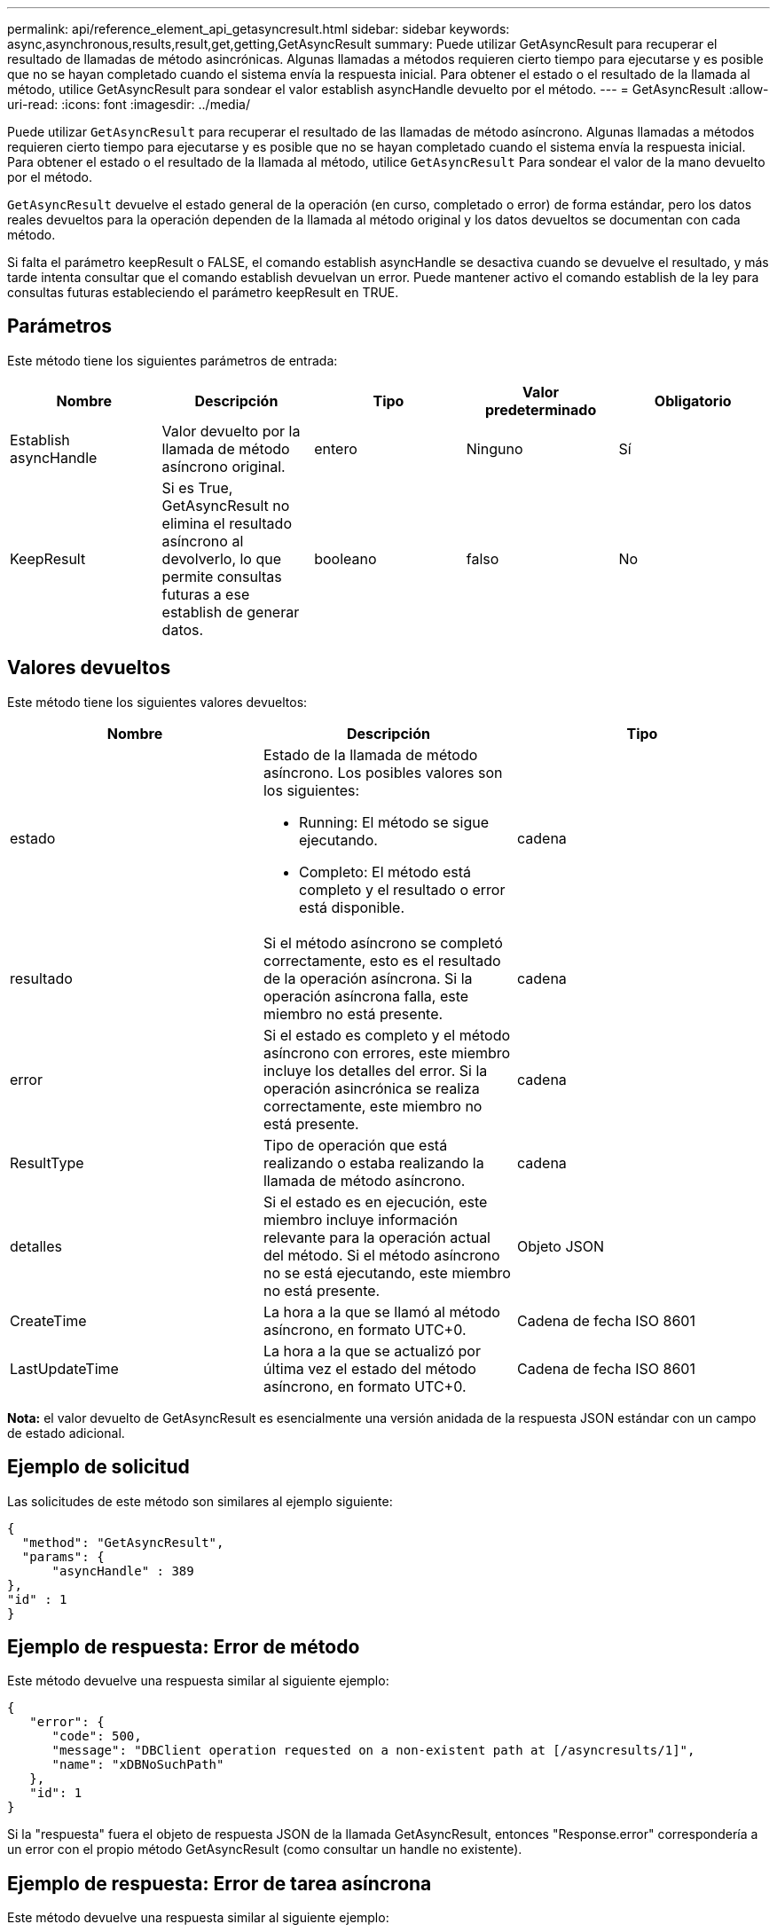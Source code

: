 ---
permalink: api/reference_element_api_getasyncresult.html 
sidebar: sidebar 
keywords: async,asynchronous,results,result,get,getting,GetAsyncResult 
summary: Puede utilizar GetAsyncResult para recuperar el resultado de llamadas de método asincrónicas. Algunas llamadas a métodos requieren cierto tiempo para ejecutarse y es posible que no se hayan completado cuando el sistema envía la respuesta inicial. Para obtener el estado o el resultado de la llamada al método, utilice GetAsyncResult para sondear el valor establish asyncHandle devuelto por el método. 
---
= GetAsyncResult
:allow-uri-read: 
:icons: font
:imagesdir: ../media/


[role="lead"]
Puede utilizar `GetAsyncResult` para recuperar el resultado de las llamadas de método asíncrono. Algunas llamadas a métodos requieren cierto tiempo para ejecutarse y es posible que no se hayan completado cuando el sistema envía la respuesta inicial. Para obtener el estado o el resultado de la llamada al método, utilice `GetAsyncResult` Para sondear el valor de la mano devuelto por el método.

`GetAsyncResult` devuelve el estado general de la operación (en curso, completado o error) de forma estándar, pero los datos reales devueltos para la operación dependen de la llamada al método original y los datos devueltos se documentan con cada método.

Si falta el parámetro keepResult o FALSE, el comando establish asyncHandle se desactiva cuando se devuelve el resultado, y más tarde intenta consultar que el comando establish devuelvan un error. Puede mantener activo el comando establish de la ley para consultas futuras estableciendo el parámetro keepResult en TRUE.



== Parámetros

Este método tiene los siguientes parámetros de entrada:

|===
| Nombre | Descripción | Tipo | Valor predeterminado | Obligatorio 


 a| 
Establish asyncHandle
 a| 
Valor devuelto por la llamada de método asíncrono original.
 a| 
entero
 a| 
Ninguno
 a| 
Sí



 a| 
KeepResult
 a| 
Si es True, GetAsyncResult no elimina el resultado asíncrono al devolverlo, lo que permite consultas futuras a ese establish de generar datos.
 a| 
booleano
 a| 
falso
 a| 
No

|===


== Valores devueltos

Este método tiene los siguientes valores devueltos:

|===
| Nombre | Descripción | Tipo 


 a| 
estado
 a| 
Estado de la llamada de método asíncrono. Los posibles valores son los siguientes:

* Running: El método se sigue ejecutando.
* Completo: El método está completo y el resultado o error está disponible.

 a| 
cadena



 a| 
resultado
 a| 
Si el método asíncrono se completó correctamente, esto es el resultado de la operación asíncrona. Si la operación asíncrona falla, este miembro no está presente.
 a| 
cadena



 a| 
error
 a| 
Si el estado es completo y el método asíncrono con errores, este miembro incluye los detalles del error. Si la operación asincrónica se realiza correctamente, este miembro no está presente.
 a| 
cadena



 a| 
ResultType
 a| 
Tipo de operación que está realizando o estaba realizando la llamada de método asíncrono.
 a| 
cadena



 a| 
detalles
 a| 
Si el estado es en ejecución, este miembro incluye información relevante para la operación actual del método. Si el método asíncrono no se está ejecutando, este miembro no está presente.
 a| 
Objeto JSON



 a| 
CreateTime
 a| 
La hora a la que se llamó al método asíncrono, en formato UTC+0.
 a| 
Cadena de fecha ISO 8601



 a| 
LastUpdateTime
 a| 
La hora a la que se actualizó por última vez el estado del método asíncrono, en formato UTC+0.
 a| 
Cadena de fecha ISO 8601

|===
*Nota:* el valor devuelto de GetAsyncResult es esencialmente una versión anidada de la respuesta JSON estándar con un campo de estado adicional.



== Ejemplo de solicitud

Las solicitudes de este método son similares al ejemplo siguiente:

[listing]
----
{
  "method": "GetAsyncResult",
  "params": {
      "asyncHandle" : 389
},
"id" : 1
}
----


== Ejemplo de respuesta: Error de método

Este método devuelve una respuesta similar al siguiente ejemplo:

[listing]
----
{
   "error": {
      "code": 500,
      "message": "DBClient operation requested on a non-existent path at [/asyncresults/1]",
      "name": "xDBNoSuchPath"
   },
   "id": 1
}
----
Si la "respuesta" fuera el objeto de respuesta JSON de la llamada GetAsyncResult, entonces "Response.error" correspondería a un error con el propio método GetAsyncResult (como consultar un handle no existente).



== Ejemplo de respuesta: Error de tarea asíncrona

Este método devuelve una respuesta similar al siguiente ejemplo:

[listing]
----
{
   "id": 1,
   "result": {
     "createTime": "2016-01-01T02:05:53Z",
     "error": {
       "bvID": 1,
       "message": "Bulk volume job failed",
       "name": "xBulkVolumeScriptFailure",
       "volumeID": 34
     },
     "lastUpdateTime": "2016-01-21T02:06:56Z",
     "resultType": "BulkVolume",
     "status": "complete"
   }
}
----
El "esponse.result.error" correspondería a un resultado de error de la llamada al método original.



== Ejemplo de respuesta: Tarea asíncrona correcta

Este método devuelve una respuesta similar al siguiente ejemplo:

[listing]
----
{
   "id": 1,
   "result": {
     "createTime": "2016-01-01T22:29:18Z",
     "lastUpdateTime": "2016-01-01T22:45:51Z",
     "result": {
       "cloneID": 25,
       "message": "Clone complete.",
       "volumeID": 47
     },
     "resultType": "Clone",
     "status": "complete"
   }
}
----
"Esponse.result.result" es el valor devuelto por la llamada al método original si la llamada se ha completado correctamente.



== Nuevo desde la versión

9.6
